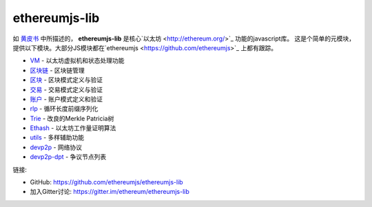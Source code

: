 .. _ethereumjs-lib:

################################################################################
ethereumjs-lib
################################################################################

如 `黄皮书 <https://github.com/ethereum/yellowpaper>`_ 中所描述的，
**ethereumjs-lib** 是核心`以太坊 <http://ethereum.org/>`_ 功能的javascript库。
这是个简单的元模块，提供以下模块。大部分JS模块都在`ethereumjs <https://github.com/ethereumjs>`_ 上都有跟踪。

* `VM <https://github.com/ethereumjs/ethereumjs-vm>`_ - 以太坊虚拟机和状态处理功能
* `区块链 <https://github.com/ethereumjs/ethereumjs-blockchain>`_ - 区块链管理
* `区块 <https://github.com/ethereumjs/ethereumjs-block>`_ - 区块模式定义与验证
* `交易 <https://github.com/ethereumjs/ethereumjs-tx>`_ - 交易模式定义与验证
* `账户 <https://github.com/ethereumjs/ethereumjs-account>`_ - 账户模式定义和验证
* `rlp <https://github.com/ethereumjs/rlp>`_ - 循环长度前缀序列化
* `Trie <https://github.com/ethereumjs/merkle-patricia-tree>`_ - 改良的Merkle Patricia树
* `Ethash <https://github.com/ethereumjs/ethashjs>`_ - 以太坊工作量证明算法
* `utils <https://github.com/ethereumjs/ethereumjs-util>`_ - 多样辅助功能
* `devp2p <https://github.com/ethereumjs/node-devp2p>`_ - 网络协议
* `devp2p-dpt <https://github.com/ethereumjs/node-devp2p-dpt>`_ - 争议节点列表

链接:

* GitHub: https://github.com/ethereumjs/ethereumjs-lib
* 加入Gitter讨论: https://gitter.im/ethereum/ethereumjs-lib

